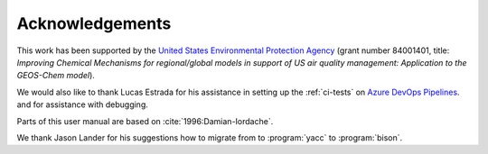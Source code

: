 .. _acknowledgments:

################
Acknowledgements
################

This work has been supported by the `United States Environmental
Protection Agency <https://www.epa.gov>`_ (grant number 84001401,
title: *Improving Chemical Mechanisms for regional/global models in
support of US air quality management: Application to the GEOS-Chem model*).

We would also like to thank Lucas Estrada for his assistance in
setting up the :ref:`ci-tests` on `Azure DevOps Pipelines
<https://azure.microsoft.com/en-us/services/devops/pipelines/>`_. and
for assistance with debugging.

Parts of this user manual are based on :cite:`1996:Damian-Iordache`.

We thank Jason Lander for his suggestions how
to migrate from to :program:`yacc` to :program:`bison`.
